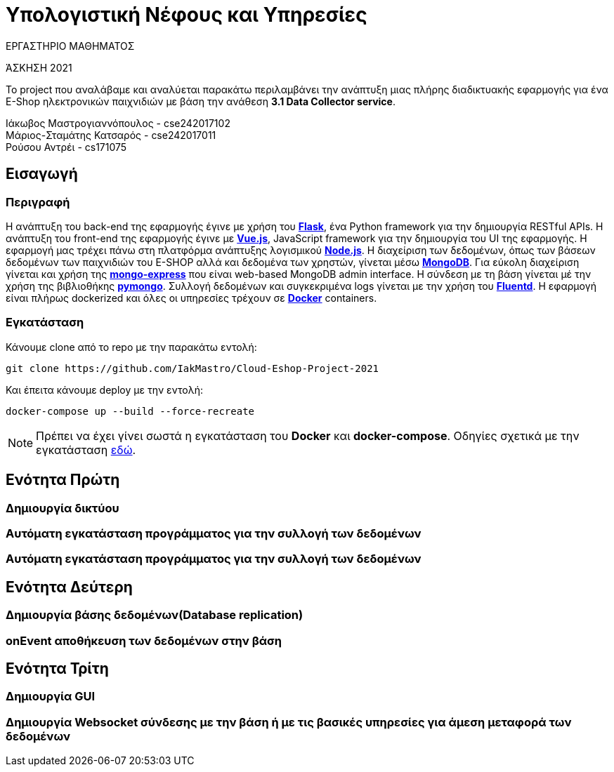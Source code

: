 = Υπολογιστική Νέφους και Υπηρεσίες

.ΕΡΓΑΣΤΗΡΙΟ ΜΑΘΗΜΑΤΟΣ
[ΝΟΤΕ]
*****
[.text-center]
ΆΣΚΗΣΗ 2021

Το project που αναλάβαμε και αναλύεται παρακάτω περιλαμβάνει την ανάπτυξη μιας πλήρης διαδικτυακής εφαρμογής για ένα E-Shop ηλεκτρονικών παιχνιδιών με βάση την ανάθεση *3.1 Data Collector service*.
*****


Ιάκωβος Μαστρογιαννόπουλος - cse242017102 +
Μάριος-Σταμάτης Κατσαρός - cse242017011 +
Ρούσου Αντρέι - cs171075 +

== Εισαγωγή
=== Περιγραφή
Η ανάπτυξη του back-end της εφαρμογής έγινε με χρήση του https://flask.palletsprojects.com/en/2.0.x/[*Flask*], ένα Python framework για την δημιουργία RESTful APIs. Η ανάπτυξη του front-end της εφαρμογής έγινε με https://vuejs.org/[*Vue.js*], JavaScript framework για την δημιουργία του UI της εφαρμογής. Η εφαρμογή μας τρέχει πάνω στη πλατφόρμα ανάπτυξης λογισμικού https://nodejs.org/en/[*Node.js*]. Η διαχείριση των δεδομένων, όπως των βάσεων δεδομένων των παιχνιδιών του E-SHOP αλλά και δεδομένα των χρηστών, γίνεται μέσω https://www.mongodb.com/1[*MongoDB*]. Για εύκολη διαχείριση γίνεται και χρήση της https://github.com/mongo-express/mongo-express[*mongo-express*] που είναι web-based MongoDB admin interface. Η σύνδεση με τη βάση γίνεται μέ την χρήση της βιβλιοθήκης https://pymongo.readthedocs.io/en/stable/[*pymongo*]. Συλλογή δεδομένων και συγκεκριμένα logs γίνεται με την χρήση του https://www.fluentd.org/[*Fluentd*]. Η εφαρμογή είναι πλήρως dockerized και όλες οι υπηρεσίες τρέχουν σε https://www.docker.com/[*Docker*] containers.

=== Εγκατάσταση
Κάνουμε clone από το repo με την παρακάτω εντολή:

```
git clone https://github.com/IakMastro/Cloud-Eshop-Project-2021
```
Και έπειτα κάνουμε deploy με την εντολή:

```
docker-compose up --build --force-recreate
```

NOTE: Πρέπει να έχει γίνει σωστά η εγκατάσταση του *Docker* και *docker-compose*. Οδηγίες σχετικά με την εγκατάσταση http://docs.swarmlab.io/SwarmLab-HowTos/labs/Howtos/docker/install.adoc.html[εδώ].

== Ενότητα Πρώτη
=== Δημιουργία δικτύου

=== Αυτόματη εγκατάσταση προγράμματος για την συλλογή των δεδομένων

=== Αυτόματη εγκατάσταση προγράμματος για την συλλογή των δεδομένων

== Ενότητα Δεύτερη
=== Δημιουργία βάσης δεδομένων(Database replication)

=== onEvent αποθήκευση των δεδομένων στην βάση

== Ενότητα Τρίτη
=== Δημιουργία GUI

=== Δημιουργία Websocket σύνδεσης με την βάση ή με τις βασικές υπηρεσίες για άμεση μεταφορά των δεδομένων



